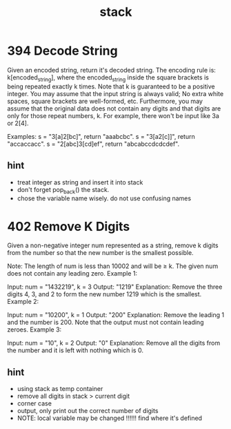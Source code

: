 #+TITLE: stack 


* 394 Decode String
Given an encoded string, return it's decoded string.
The encoding rule is: k[encoded_string], where the encoded_string inside the square brackets is being repeated exactly k times. Note that k is guaranteed to be a positive integer.
You may assume that the input string is always valid; No extra white spaces, square brackets are well-formed, etc.
Furthermore, you may assume that the original data does not contain any digits and that digits are only for those repeat numbers, k. For example, there won't be input like 3a or 2[4].

Examples:
s = "3[a]2[bc]", return "aaabcbc".
s = "3[a2[c]]", return "accaccacc".
s = "2[abc]3[cd]ef", return "abcabccdcdcdef".

** hint
- treat integer as string and insert it into stack
- don't forget pop_back() the stack.
- chose the variable name wisely. do not use confusing names

* 402 Remove K Digits
Given a non-negative integer num represented as a string, remove k digits from the number so that the new number is the smallest possible.

Note:
The length of num is less than 10002 and will be ≥ k.
The given num does not contain any leading zero.
Example 1:

Input: num = "1432219", k = 3
Output: "1219"
Explanation: Remove the three digits 4, 3, and 2 to form the new number 1219 which is the smallest.
Example 2:

Input: num = "10200", k = 1
Output: "200"
Explanation: Remove the leading 1 and the number is 200. Note that the output must not contain leading zeroes.
Example 3:

Input: num = "10", k = 2
Output: "0"
Explanation: Remove all the digits from the number and it is left with nothing which is 0.

** hint
  - using stack as temp container 
  - remove all digits in stack > current digit 
  - corner case 
  - output, only print out the correct number of digits 
  - NOTE: local variable may be changed !!!!!!
    find where it's defined 
